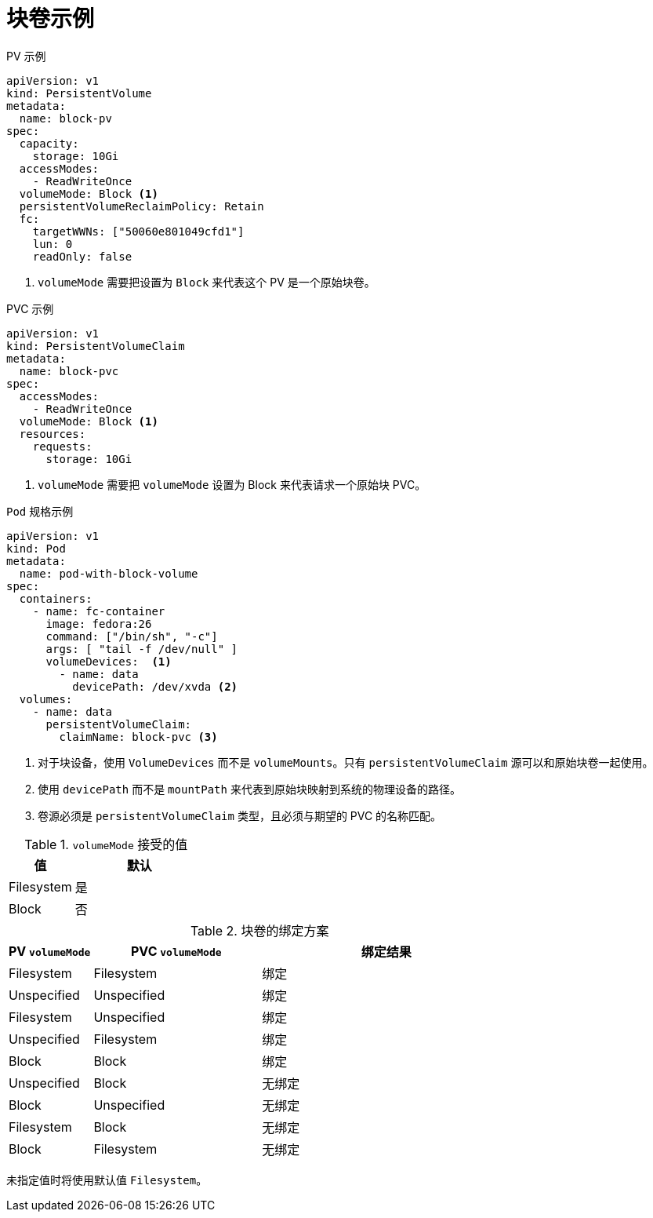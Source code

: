 // Module included in the following assemblies:
//
// * storage/understanding-persistent-storage.adoc
//
// This module should only be present in openshift-enterprise and
// openshift-origin distributions.

[id="block-volume-examples_{context}"]
= 块卷示例

.PV 示例
[source,yaml]
----
apiVersion: v1
kind: PersistentVolume
metadata:
  name: block-pv
spec:
  capacity:
    storage: 10Gi
  accessModes:
    - ReadWriteOnce
  volumeMode: Block <1>
  persistentVolumeReclaimPolicy: Retain
  fc:
    targetWWNs: ["50060e801049cfd1"]
    lun: 0
    readOnly: false
----
<1> `volumeMode` 需要把设置为 `Block` 来代表这个 PV 是一个原始块卷。

.PVC 示例
[source,yaml]
----
apiVersion: v1
kind: PersistentVolumeClaim
metadata:
  name: block-pvc
spec:
  accessModes:
    - ReadWriteOnce
  volumeMode: Block <1>
  resources:
    requests:
      storage: 10Gi
----
<1> `volumeMode` 需要把 `volumeMode` 设置为 Block 来代表请求一个原始块 PVC。

.`Pod` 规格示例
[source,yaml]
----
apiVersion: v1
kind: Pod
metadata:
  name: pod-with-block-volume
spec:
  containers:
    - name: fc-container
      image: fedora:26
      command: ["/bin/sh", "-c"]
      args: [ "tail -f /dev/null" ]
      volumeDevices:  <1>
        - name: data
          devicePath: /dev/xvda <2>
  volumes:
    - name: data
      persistentVolumeClaim:
        claimName: block-pvc <3>
----
<1> 对于块设备，使用 `VolumeDevices` 而不是 `volumeMounts`。只有 `persistentVolumeClaim` 源可以和原始块卷一起使用。
<2> 使用 `devicePath` 而不是 `mountPath` 来代表到原始块映射到系统的物理设备的路径。
<3> 卷源必须是 `persistentVolumeClaim` 类型，且必须与期望的 PVC 的名称匹配。

.`volumeMode` 接受的值
[cols="1,2",options="header"]
|===

|值
|默认

|Filesystem
|是

|Block
|否
|===

.块卷的绑定方案
[cols="1,2,3",options="header"]
|===

|PV `volumeMode`
|PVC `volumeMode`
|绑定结果

|Filesystem
|Filesystem
|绑定

|Unspecified
|Unspecified
|绑定

|Filesystem
|Unspecified
|绑定

|Unspecified
|Filesystem
|绑定

|Block
|Block
|绑定

|Unspecified
|Block
|无绑定

|Block
|Unspecified
|无绑定

|Filesystem
|Block
|无绑定

|Block
|Filesystem
|无绑定
|===

[重要]
====
未指定值时将使用默认值 `Filesystem`。
====
